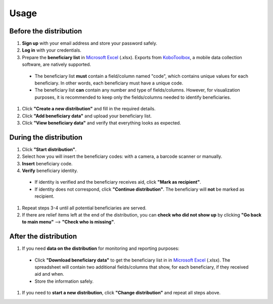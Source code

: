 Usage
=====

Before the distribution
----------------

1. **Sign up** with your email address and store your password safely.
#. **Log in** with your credentials.
#. Prepare the **beneficiary list** in `Microsoft Excel <https://www.microsoft.com/en-us/microsoft-365/excel>`_ (.xlsx). Exports from `KoboToolbox <https://www.kobotoolbox.org/>`_, a mobile data collection software, are natively supported.
  * The beneficiary list **must** contain a field/column named "code", which contains unique values for each beneficiary. In other words, each beneficiary must have a unique code.
  * The beneficiary list **can** contain any number and type of fields/columns. However, for visualization purposes, it is recommended to keep only the fields/columns needed to identify beneficiaries.
#. Click **"Create a new distribution"** and fill in the required details.
#. Click **"Add beneficiary data"** and upload your beneficiary list.
#. Click **"View beneficiary data"** and verify that everything looks as expected.

During the distribution
----------------

#. Click **"Start distribution"**.
#. Select how you will insert the beneficiary codes: with a camera, a barcode scanner or manually.
#. **Insert** beneficiary code.
#. **Verify** beneficiary identity.
  * If identity is verified and the beneficiary receives aid, click **"Mark as recipient"**.
  * If identity does not correspond, click **"Continue distribution"**. The beneficiary will **not** be marked as recipient.
#. Repeat steps 3-4 until all potential beneficiaries are served.
#. If there are relief items left at the end of the distribution, you can **check who did not show up** by clicking **"Go back to main menu"** --> **"Check who is missing"**.

After the distribution
----------------

#. If you need **data on the distribution** for monitoring and reporting purposes:
  * Click **"Download beneficiary data"** to get the beneficiary list in in `Microsoft Excel <https://www.microsoft.com/en-us/microsoft-365/excel>`_ (.xlsx). The spreadsheet will contain two additional fields/columns that show, for each beneficiary, if they received aid and when.
  * Store the information safely.
#. If you need to **start a new distribution**, click **"Change distribution"** and repeat all steps above.


